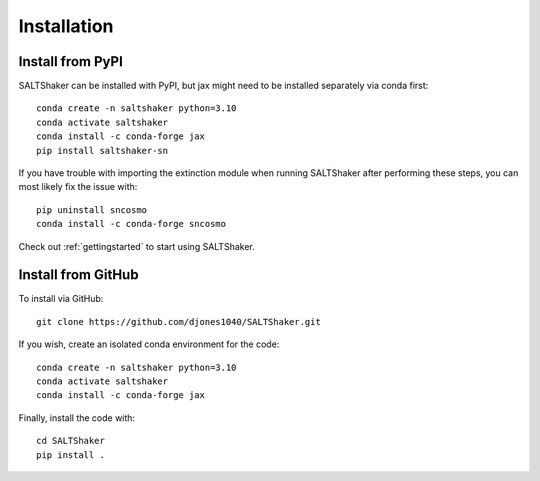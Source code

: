 .. _install:

************
Installation
************

Install from PyPI
=================

SALTShaker can be installed with PyPI, but jax might need
to be installed separately via conda first::

  conda create -n saltshaker python=3.10
  conda activate saltshaker
  conda install -c conda-forge jax
  pip install saltshaker-sn

If you have trouble with importing the extinction module
when running SALTShaker after performing these steps, you
can most likely fix the issue with::

  pip uninstall sncosmo
  conda install -c conda-forge sncosmo
  
Check out :ref:`gettingstarted` to start using SALTShaker.

Install from GitHub
=================================

To install via GitHub::

  git clone https://github.com/djones1040/SALTShaker.git

If you wish, create an isolated conda environment for
the code::

  conda create -n saltshaker python=3.10
  conda activate saltshaker
  conda install -c conda-forge jax
  
Finally, install the code with::
  
  cd SALTShaker
  pip install .
